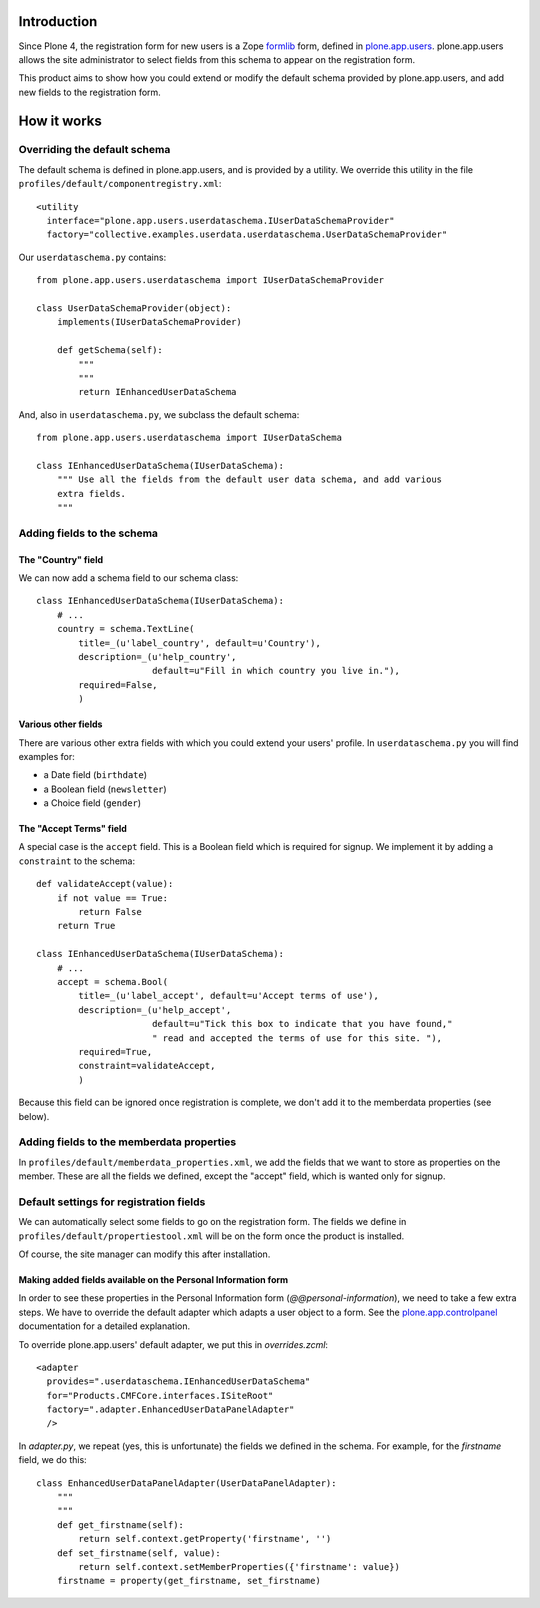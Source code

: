 Introduction
============

Since Plone 4, the registration form for new users is a Zope formlib_ form,
defined in plone.app.users_. plone.app.users allows the site administrator to
select fields from this schema to appear on the registration form.

This product aims to show how you could extend or modify the default schema
provided by plone.app.users, and add new fields to the registration form.

How it works
============

Overriding the default schema 
-----------------------------

The default schema is defined in plone.app.users, and is provided by a utility.
We override this utility in the file 
``profiles/default/componentregistry.xml``::

    <utility
      interface="plone.app.users.userdataschema.IUserDataSchemaProvider"
      factory="collective.examples.userdata.userdataschema.UserDataSchemaProvider"

Our ``userdataschema.py`` contains::

    from plone.app.users.userdataschema import IUserDataSchemaProvider

    class UserDataSchemaProvider(object):
        implements(IUserDataSchemaProvider)

        def getSchema(self):
            """
            """
            return IEnhancedUserDataSchema

And, also in ``userdataschema.py``, we subclass the default schema::

    from plone.app.users.userdataschema import IUserDataSchema

    class IEnhancedUserDataSchema(IUserDataSchema):
        """ Use all the fields from the default user data schema, and add various
        extra fields.
        """

Adding fields to the schema
---------------------------

The "Country" field
~~~~~~~~~~~~~~~~~~~

We can now add a schema field to our schema class::

    class IEnhancedUserDataSchema(IUserDataSchema):
        # ...
        country = schema.TextLine(
            title=_(u'label_country', default=u'Country'),
            description=_(u'help_country',
                          default=u"Fill in which country you live in."),
            required=False,
            )    

Various other fields
~~~~~~~~~~~~~~~~~~~~

There are various other extra fields with which you could extend your users'
profile. In ``userdataschema.py`` you will find examples for:

- a Date field (``birthdate``)
- a Boolean field (``newsletter``)
- a Choice field (``gender``)

The "Accept Terms" field
~~~~~~~~~~~~~~~~~~~~~~~~

A special case is the ``accept`` field. This is a Boolean field which is
required for signup. We implement it by adding a ``constraint`` to the schema::

    def validateAccept(value):
        if not value == True:
            return False
        return True

    class IEnhancedUserDataSchema(IUserDataSchema):
        # ...
        accept = schema.Bool(
            title=_(u'label_accept', default=u'Accept terms of use'),
            description=_(u'help_accept',
                          default=u"Tick this box to indicate that you have found,"
                          " read and accepted the terms of use for this site. "),
            required=True,
            constraint=validateAccept,
            )

Because this field can be ignored once registration is complete, we don't add
it to the memberdata properties (see below).

Adding fields to the memberdata properties
------------------------------------------

In ``profiles/default/memberdata_properties.xml``, we add the fields that we
want to store as properties on the member. These are all the fields we defined,
except the "accept" field, which is wanted only for signup.

Default settings for registration fields
----------------------------------------

We can automatically select some fields to go on the registration form. The
fields we define in ``profiles/default/propertiestool.xml`` will be on the form
once the product is installed.

Of course, the site manager can modify this after installation.

Making added fields available on the Personal Information form
~~~~~~~~~~~~~~~~~~~~~~~~~~~~~~~~~~~~~~~~~~~~~~~~~~~~~~~~~~~~~~

In order to see these properties in the Personal Information form
(`@@personal-information`), we need to take a few extra steps. We have to
override the default adapter which adapts a user object to a form. See the
plone.app.controlpanel_ documentation for a detailed explanation.

To override plone.app.users' default adapter, we put this in `overrides.zcml`::
    
  <adapter 
    provides=".userdataschema.IEnhancedUserDataSchema"
    for="Products.CMFCore.interfaces.ISiteRoot"
    factory=".adapter.EnhancedUserDataPanelAdapter"
    />

In `adapter.py`, we repeat (yes, this is unfortunate) the fields we defined in
the schema. For example, for the `firstname` field, we do this::

    class EnhancedUserDataPanelAdapter(UserDataPanelAdapter):
        """
        """
        def get_firstname(self):
            return self.context.getProperty('firstname', '')
        def set_firstname(self, value):
            return self.context.setMemberProperties({'firstname': value})
        firstname = property(get_firstname, set_firstname)

.. _plone.app.users: http://pypi.python.org/pypi/plone.app.users
.. _formlib: http://pypi.python.org/pypi/zope.formlib
.. _plone.app.controlpanel: http://pypi.python.org/pypi/plone.app.controlpanel
